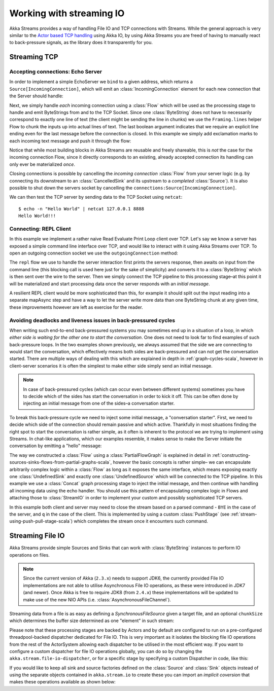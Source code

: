 .. _stream-io-scala:

#########################
Working with streaming IO
#########################

Akka Streams provides a way of handling File IO and TCP connections with Streams.
While the general approach is very similar to the `Actor based TCP handling`_ using Akka IO,
by using Akka Streams you are freed of having to manually react to back-pressure signals,
as the library does it transparently for you.

.. _Actor based TCP handling: http://doc.akka.io/docs/akka/current/scala/io-tcp.html

Streaming TCP
=============

Accepting connections: Echo Server
^^^^^^^^^^^^^^^^^^^^^^^^^^^^^^^^^^
In order to implement a simple EchoServer we ``bind`` to a given address, which returns a ``Source[IncomingConnection]``,
which will emit an :class:`IncomingConnection` element for each new connection that the Server should handle:

.. includecode:: code/docs/stream/io/StreamTcpDocSpec.scala#echo-server-simple-bind

Next, we simply handle *each* incoming connection using a :class:`Flow` which will be used as the processing stage
to handle and emit ByteStrings from and to the TCP Socket. Since one :class:`ByteString` does not have to necessarily
correspond to exactly one line of text (the client might be sending the line in chunks) we use the ``Framing.lines``
helper Flow to chunk the inputs up into actual lines of text. The last boolean
argument indicates that we require an explicit line ending even for the last message before the connection is closed.
In this example we simply add exclamation marks to each incoming text message and push it through the flow:

.. includecode:: code/docs/stream/io/StreamTcpDocSpec.scala#echo-server-simple-handle

Notice that while most building blocks in Akka Streams are reusable and freely shareable, this is *not* the case for the
incoming connection Flow, since it directly corresponds to an existing, already accepted connection its handling can
only ever be materialized *once*.

Closing connections is possible by cancelling the *incoming connection* :class:`Flow` from your server logic (e.g. by
connecting its downstream to an :class:`CancelledSink` and its upstream to a *completed* :class:`Source`).
It is also possible to shut down the servers socket by cancelling the ``connections:Source[IncomingConnection]``.

We can then test the TCP server by sending data to the TCP Socket using ``netcat``:

::

  $ echo -n "Hello World" | netcat 127.0.0.1 8888
  Hello World!!!

Connecting: REPL Client
^^^^^^^^^^^^^^^^^^^^^^^
In this example we implement a rather naive Read Evaluate Print Loop client over TCP.
Let's say we know a server has exposed a simple command line interface over TCP,
and would like to interact with it using Akka Streams over TCP. To open an outgoing connection socket we use
the ``outgoingConnection`` method:

.. includecode:: code/docs/stream/io/StreamTcpDocSpec.scala#repl-client

The ``repl`` flow we use to handle the server interaction first prints the servers response, then awaits on input from
the command line (this blocking call is used here just for the sake of simplicity) and converts it to a
:class:`ByteString` which is then sent over the wire to the server. Then we simply connect the TCP pipeline to this
processing stage–at this point it will be materialized and start processing data once the server responds with
an *initial message*.

A resilient REPL client would be more sophisticated than this, for example it should split out the input reading into
a separate mapAsync step and have a way to let the server write more data than one ByteString chunk at any given time,
these improvements however are left as exercise for the reader.

Avoiding deadlocks and liveness issues in back-pressured cycles
^^^^^^^^^^^^^^^^^^^^^^^^^^^^^^^^^^^^^^^^^^^^^^^^^^^^^^^^^^^^^^^
When writing such end-to-end back-pressured systems you may sometimes end up in a situation of a loop,
in which *either side is waiting for the other one to start the conversation*. One does not need to look far
to find examples of such back-pressure loops. In the two examples shown previously, we always assumed that the side we
are connecting to would start the conversation, which effectively means both sides are back-pressured and can not get
the conversation started. There are multiple ways of dealing with this which are explained in depth in :ref:`graph-cycles-scala`,
however in client-server scenarios it is often the simplest to make either side simply send an initial message.

.. note::
  In case of back-pressured cycles (which can occur even between different systems) sometimes you have to decide
  which of the sides has start the conversation in order to kick it off. This can be often done by injecting an
  initial message from one of the sides–a conversation starter.

To break this back-pressure cycle we need to inject some initial message, a "conversation starter".
First, we need to decide which side of the connection should remain passive and which active.
Thankfully in most situations finding the right spot to start the conversation is rather simple, as it often is inherent
to the protocol we are trying to implement using Streams. In chat-like applications, which our examples resemble,
it makes sense to make the Server initiate the conversation by emitting a "hello" message:

.. includecode:: code/docs/stream/io/StreamTcpDocSpec.scala#welcome-banner-chat-server

The way we constructed a :class:`Flow` using a :class:`PartialFlowGraph` is explained in detail in
:ref:`constructing-sources-sinks-flows-from-partial-graphs-scala`, however the basic concepts is rather simple–
we can encapsulate arbitrarily complex logic within a :class:`Flow` as long as it exposes the same interface, which means
exposing exactly one :class:`UndefinedSink` and exactly one :class:`UndefinedSource` which will be connected to the TCP
pipeline. In this example we use a :class:`Concat` graph processing stage to inject the initial message, and then
continue with handling all incoming data using the echo handler. You should use this pattern of encapsulating complex
logic in Flows and attaching those to :class:`StreamIO` in order to implement your custom and possibly sophisticated TCP servers.

In this example both client and server may need to close the stream based on a parsed command - ``BYE`` in the case
of the server, and ``q`` in the case of the client. This is implemented by using a custom :class:`PushStage`
(see :ref:`stream-using-push-pull-stage-scala`) which completes the stream once it encounters such command.

Streaming File IO
=================

Akka Streams provide simple Sources and Sinks that can work with :class:`ByteString` instances to perform IO operations
on files.

.. note::
  Since the current version of Akka (``2.3.x``) needs to support JDK6, the currently provided File IO implementations
  are not able to utilise Asynchronous File IO operations, as these were introduced in JDK7 (and newer).
  Once Akka is free to require JDK8 (from ``2.4.x``) these implementations will be updated to make use of the
  new NIO APIs (i.e. :class:`AsynchronousFileChannel`).

Streaming data from a file is as easy as defining a `SynchronousFileSource` given a target file, and an optional
``chunkSize`` which determines the buffer size determined as one "element" in such stream:

.. includecode:: code/docs/stream/io/StreamFileDocSpec.scala#file-source

Please note that these processing stages are backed by Actors and by default are configured to run on a pre-configured
threadpool-backed dispatcher dedicated for File IO. This is very important as it isolates the blocking file IO operations from the rest
of the ActorSystem allowing each dispatcher to be utilised in the most efficient way. If you want to configure a custom
dispatcher for file IO operations globally, you can do so by changing the ``akka.stream.file-io-dispatcher``,
or for a specific stage by specifying a custom Dispatcher in code, like this:

.. includecode:: code/docs/stream/io/StreamFileDocSpec.scala#custom-dispatcher-code

If you would like to keep all sink and source factories defined on the :class:`Source` and :class:`Sink` objects
instead of using the separate objects contained in ``akka.stream.io`` to create these you can import an *implicit
coversion* that makes these operations available as shown below:

.. includecode:: code/docs/stream/io/StreamFileDocSpec.scala#source-sink-implicits
